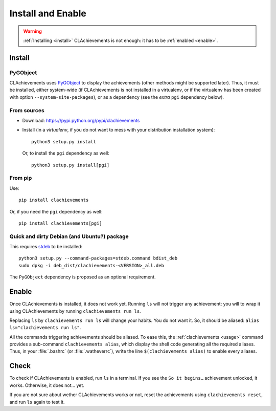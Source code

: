 Install and Enable
==================

.. warning:: :ref:`Installing <install>` CLAchievements is not enough: it has to be :ref:`enabled <enable>`.

.. _install:

Install
-------

PyGObject
"""""""""

CLAchievements uses `PyGObject <https://wiki.gnome.org/Projects/PyGObject>`_ to display the achievements (other methods might be supported later). Thus, it must be installed, either system-wide (if CLAchievements is not installed in a virtualenv, or if the virtualenv has been created with option ``--system-site-packages``), or as a dependency (see the *extra* ``pgi`` dependency below).

From sources
""""""""""""

* Download: https://pypi.python.org/pypi/clachievements
* Install (in a `virtualenv`, if you do not want to mess with your distribution installation system)::

      python3 setup.py install

  Or, to install the ``pgi`` dependency as well::

      python3 setup.py install[pgi]

From pip
""""""""

Use::

  pip install clachievements

Or, if you need the ``pgi`` dependency as well::

  pip install clachievements[pgi]

Quick and dirty Debian (and Ubuntu?) package
""""""""""""""""""""""""""""""""""""""""""""

This requires `stdeb <https://github.com/astraw/stdeb>`_ to be installed::

    python3 setup.py --command-packages=stdeb.command bdist_deb
    sudo dpkg -i deb_dist/clachievements-<VERSION>_all.deb

The ``PyGObject`` dependency is proposed as an optional requirement.

.. _enable:

Enable
------

Once CLAchievements is installed, it does not work yet. Running ``ls`` will not trigger any achievement: you will to wrap it using CLAchievements by running ``clachievements run ls``.

Replacing ``ls`` by ``clachievements run ls`` will change your habits. You do not want it. So, it should be aliased: ``alias ls="clachievements run ls"``.

All the commands triggering achievements should be aliased. To ease this, the :ref:`clachievements <usage>` command provides a sub-command ``clachievements alias``, which display the shell code generating all the required aliases. Thus, in your :file:`.bashrc` (or :file:`.watheverrc`), write the line ``$(clachievements alias)`` to enable every aliases.

Check
-----

To check if CLAchievements is enabled, run ``ls`` in a terminal. If you see the ``So it begins…`` achievement unlocked, it works. Otherwise, it does not… yet.

If you are not sure about wether CLAchievements works or not, reset the achievements using ``clachievements reset``, and run ``ls`` again to test it.
